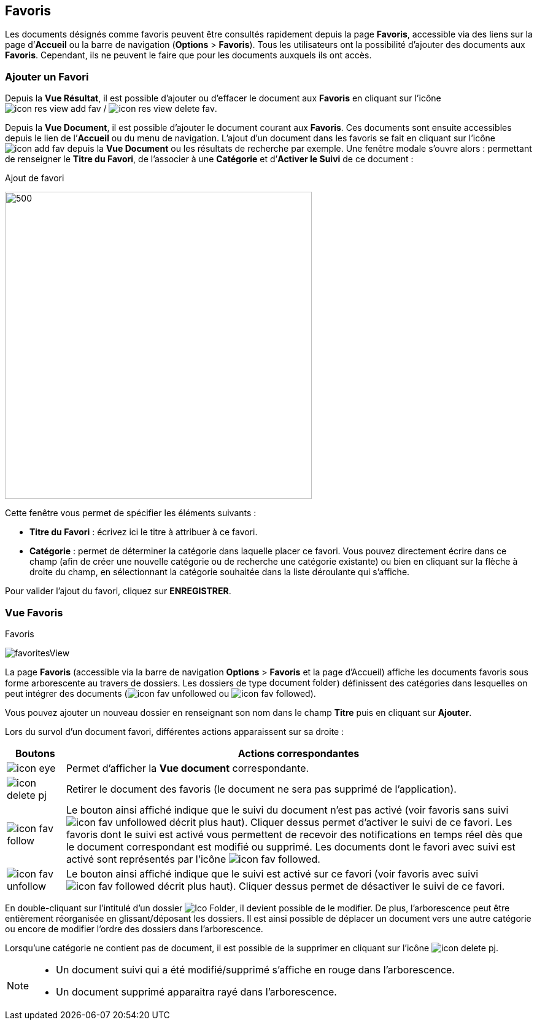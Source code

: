 [[_09_favorites]]
== Favoris

Les documents désignés comme favoris peuvent être consultés rapidement depuis la page *Favoris*, accessible via des liens sur la page
d’*Accueil* ou la barre de navigation (*Options* > *Favoris*). Tous les utilisateurs ont la possibilité d’ajouter des documents aux *Favoris*. Cependant, ils ne peuvent le faire que pour les documents auxquels ils ont accès.

=== Ajouter un Favori

Depuis la *Vue Résultat*, il est possible d’ajouter ou d'effacer le document aux *Favoris* en cliquant sur l'icône image:icons/icon_res_view_add_fav.png[pdfwidth=24,role="size-24"] / image:icons/icon_res_view_delete_fav.png[pdfwidth=24,role="size-24"].

Depuis la *Vue Document*, il est possible d'ajouter le document courant aux *Favoris*. Ces documents sont ensuite accessibles depuis le lien de l’*Accueil* ou du menu de navigation. L’ajout d’un document dans les favoris se fait en cliquant sur l’icône
image:icons/icon_add_fav.png[pdfwidth=24,role="size-24"] depuis la *Vue Document* ou les résultats de recherche par exemple. Une fenêtre modale s’ouvre
alors : permettant de renseigner le *Titre du Favori*, de l'associer à une *Catégorie* et
d’*Activer le Suivi* de ce document :

.Ajout de favori
image:09_favorites/favorites.png[500,500]

Cette fenêtre vous permet de spécifier les éléments suivants :

* *Titre du Favori* : écrivez ici le titre à attribuer à ce favori.
* *Catégorie* : permet de déterminer la catégorie dans laquelle placer
ce favori. Vous pouvez directement écrire dans ce champ (afin de créer
une nouvelle catégorie ou de recherche une catégorie existante) ou bien
en cliquant sur la flèche à droite du champ, en sélectionnant
la catégorie souhaitée dans la liste déroulante qui s’affiche.

Pour valider l’ajout du favori, cliquez sur *ENREGISTRER*.

=== Vue Favoris

.Favoris
image:09_favorites/favoritesView.png[]

La page *Favoris* (accessible via la barre de navigation *Options* > *Favoris* et la page d’Accueil) affiche les documents favoris sous forme arborescente au
travers de dossiers. Les dossiers de type
image:09_favorites/document_folder.png[width=110,height=15]) définissent des catégories dans lesquelles on peut intégrer des documents
(image:icons/icon_fav_unfollowed.png[pdfwidth=24,role="size-24"] ou
image:icons/icon_fav_followed.png[pdfwidth=24,role="size-24"]).

Vous pouvez ajouter un nouveau dossier en renseignant son nom dans le champ *Titre* puis en cliquant sur *Ajouter*.

Lors du survol d’un document favori, différentes actions apparaissent sur sa droite :

[cols="1,8",options="header",]
|===
|Boutons |Actions correspondantes

|image:icons/icon_eye.png[pdfwidth=24,role="size-24"]
|Permet d’afficher la *Vue document* correspondante.

|image:icons/icon_delete_pj.png[pdfwidth=24,role="size-24"]
|Retirer le document des favoris (le document ne sera pas supprimé de l’application).

|image:icons/icon_fav_follow.png[pdfwidth=24,role="size-24"]
|Le bouton ainsi affiché indique que le suivi du document n’est pas
activé (voir favoris sans suivi image:icons/icon_fav_unfollowed.png[] décrit
plus haut). Cliquer dessus permet d’activer le suivi de ce favori. Les favoris dont le suivi est activé vous permettent de recevoir des notifications en temps réel dès que le document correspondant est modifié ou supprimé. Les documents dont le favori avec suivi est activé sont représentés par l'icône
image:icons/icon_fav_followed.png[pdfwidth=24,role="size-24"].

|image:icons/icon_fav_unfollow.png[pdfwidth=24,role="size-24"]
|Le bouton ainsi affiché indique que le suivi est activé sur ce favori
(voir favoris avec suivi
image:icons/icon_fav_followed.png[pdfwidth=24,role="size-24"] décrit plus
haut). Cliquer dessus permet de désactiver le suivi de ce favori.
|===

En double-cliquant sur l'intitulé d'un dossier image:09_favorites/Ico_Folder.png[pdfwidth=24,role="size-24"], il devient possible de le modifier. De plus, l'arborescence peut être entièrement réorganisée en glissant/déposant les dossiers. Il est ainsi possible de déplacer un document vers une autre catégorie ou encore de modifier l'ordre des dossiers dans l'arborescence.

Lorsqu’une catégorie ne contient pas de document, il
est possible de la supprimer en cliquant sur l’icône image:icons/icon_delete_pj.png[pdfwidth=24,role="size-24"].

[NOTE]
====
* Un document suivi qui a été modifié/supprimé s'affiche en rouge dans l'arborescence.
* Un document supprimé apparaitra rayé dans l'arborescence.
====

<<<